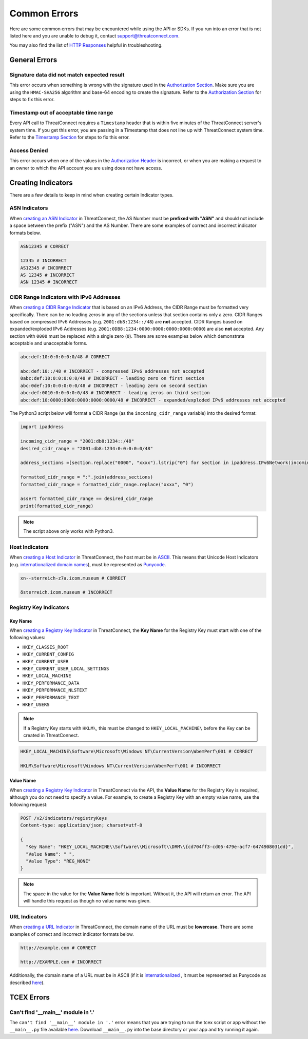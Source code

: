 Common Errors
=============

Here are some common errors that may be encountered while using the API or SDKs. If you run into an error that is not listed here and you are unable to debug it, contact support@threatconnect.com.

You may also find the list of `HTTP Responses <https://docs.threatconnect.com/en/latest/rest_api/overview.html#http-responses>`__ helpful in troubleshooting.

General Errors
--------------

Signature data did not match expected result
^^^^^^^^^^^^^^^^^^^^^^^^^^^^^^^^^^^^^^^^^^^^

This error occurs when something is wrong with the signature used in the `Authorization Section <https://docs.threatconnect.com/en/latest/rest_api/quick_start.html#authorization>`__. Make sure you are using the ``HMAC-SHA256`` algorithm and base-64 encoding to create the signature. Refer to the `Authorization Section <https://docs.threatconnect.com/en/latest/rest_api/quick_start.html#authorization>`__ for steps to fix this error.

Timestamp out of acceptable time range
^^^^^^^^^^^^^^^^^^^^^^^^^^^^^^^^^^^^^^

Every API call to ThreatConnect requires a ``Timestamp`` header that is within five minutes of the ThreatConnect server's system time. If you get this error, you are passing in a Timestamp that does not line up with ThreatConnect system time. Refer to the `Timestamp Section <https://docs.threatconnect.com/en/latest/rest_api/quick_start.html#timestamp>`__ for steps to fix this error.

Access Denied
^^^^^^^^^^^^^

This error occurs when one of the values in the `Authorization Header <https://docs.threatconnect.com/en/latest/rest_api/quick_start.html#authorization>`__ is incorrect, or when you are making a request to an owner to which the API account you are using does not have access.

Creating Indicators
-------------------

There are a few details to keep in mind when creating certain Indicator types.

ASN Indicators
^^^^^^^^^^^^^^

When `creating an ASN Indicator <https://docs.threatconnect.com/en/latest/rest_api/indicators/indicators.html#create-a-custom-indicator>`__ in ThreatConnect, the AS Number must be **prefixed with "ASN"** and should not include a space between the prefix ("ASN") and the AS Number. There are some examples of correct and incorrect indicator formats below.

.. code-block:: text

    ASN12345 # CORRECT

    12345 # INCORRECT
    AS12345 # INCORRECT
    AS 12345 # INCORRECT
    ASN 12345 # INCORRECT

CIDR Range Indicators with IPv6 Addresses
^^^^^^^^^^^^^^^^^^^^^^^^^^^^^^^^^^^^^^^^^

When `creating a CIDR Range Indicator <https://docs.threatconnect.com/en/latest/rest_api/indicators/indicators.html#create-a-custom-indicator>`__ that is based on an IPv6 Address, the CIDR Range must be formatted very specifically. There can be no leading zeros in any of the sections unless that section contains only a zero. CIDR Ranges based on compressed IPv6 Addresses (e.g. ``2001:db8:1234::/48``) are **not** accepted. CIDR Ranges based on expanded/exploded IPv6 Addresses (e.g. ``2001:0DB8:1234:0000:0000:0000:0000:0000``) are also **not** accepted. Any section with ``0000`` must be replaced with a single zero (``0``). There are some examples below which demonstrate acceptable and unacceptable forms.

.. code-block:: text

    abc:def:10:0:0:0:0:0/48 # CORRECT

    abc:def:10::/48 # INCORRECT - compressed IPv6 addresses not accepted
    0abc:def:10:0:0:0:0:0/48 # INCORRECT - leading zero on first section
    abc:0def:10:0:0:0:0:0/48 # INCORRECT - leading zero on second section
    abc:def:0010:0:0:0:0:0/48 # INCORRECT - leading zeros on third section
    abc:def:10:0000:0000:0000:0000:0000/48 # INCORRECT - expanded/exploded IPv6 addresses not accepted

The Python3 script below will format a CIDR Range (as the ``incoming_cidr_range`` variable) into the desired format:

.. code-block:: python

    import ipaddress

    incoming_cidr_range = "2001:db8:1234::/48"
    desired_cidr_range = "2001:db8:1234:0:0:0:0:0/48"

    address_sections =[section.replace("0000", "xxxx").lstrip("0") for section in ipaddress.IPv6Network(incoming_cidr_range).exploded.split(":")]

    formatted_cidr_range = ":".join(address_sections)
    formatted_cidr_range = formatted_cidr_range.replace("xxxx", "0")

    assert formatted_cidr_range == desired_cidr_range
    print(formatted_cidr_range)

.. note:: The script above only works with Python3.

Host Indicators
^^^^^^^^^^^^^^^

When `creating a Host Indicator <https://docs.threatconnect.com/en/latest/rest_api/indicators/indicators.html#create-host-indicators>`__ in ThreatConnect, the host must be in `ASCII <https://en.wikipedia.org/wiki/ASCII>`__. This means that Unicode Host Indicators (e.g. `internationalized domain names <https://en.wikipedia.org/wiki/Internationalized_domain_name>`__), must be represented as `Punycode <https://en.wikipedia.org/wiki/Punycode>`__.

.. code-block:: text

    xn--sterreich-z7a.icom.museum # CORRECT

    österreich.icom.museum # INCORRECT

Registry Key Indicators
^^^^^^^^^^^^^^^^^^^^^^^

Key Name
""""""""

When `creating a Registry Key Indicator <https://docs.threatconnect.com/en/latest/rest_api/indicators/indicators.html#create-a-custom-indicator>`__ in ThreatConnect, the **Key Name** for the Registry Key must start with one of the following values:

* ``HKEY_CLASSES_ROOT``
* ``HKEY_CURRENT_CONFIG``
* ``HKEY_CURRENT_USER``
* ``HKEY_CURRENT_USER_LOCAL_SETTINGS``
* ``HKEY_LOCAL_MACHINE``
* ``HKEY_PERFORMANCE_DATA``
* ``HKEY_PERFORMANCE_NLSTEXT``
* ``HKEY_PERFORMANCE_TEXT``
* ``HKEY_USERS``

.. note:: If a Registry Key starts with ``HKLM\``, this must be changed to ``HKEY_LOCAL_MACHINE\`` before the Key can be created in ThreatConnect.

.. code-block:: text

    HKEY_LOCAL_MACHINE\Software\Microsoft\Windows NT\CurrentVersion\WbemPerf\001 # CORRECT

    HKLM\Software\Microsoft\Windows NT\CurrentVersion\WbemPerf\001 # INCORRECT

Value Name
""""""""""

When `creating a Registry Key Indicator <https://docs.threatconnect.com/en/latest/rest_api/indicators/indicators.html#create-a-custom-indicator>`__ in ThreatConnect via the API, the **Value Name** for the Registry Key is required, although you do not need to specify a value. For example, to create a Registry Key with an empty value name, use the following request:

.. code-block:: text

    POST /v2/indicators/registryKeys
    Content-type: application/json; charset=utf-8

    {
      "Key Name": "HKEY_LOCAL_MACHINE\\Software\\Microsoft\\DRM\\{cd704ff3-cd05-479e-acf7-6474908031dd}",
      "Value Name": " ",
      "Value Type": "REG_NONE"
    }

.. note:: The space in the value for the **Value Name** field is important. Without it, the API will return an error. The API will handle this request as though no value name was given.

URL Indicators
^^^^^^^^^^^^^^

When `creating a URL Indicator <https://docs.threatconnect.com/en/latest/rest_api/indicators/indicators.html#create-url-indicators>`__ in ThreatConnect, the domain name of the URL must be **lowercase**. There are some examples of correct and incorrect indicator formats below.

.. code-block:: text

    http://example.com # CORRECT

    http://EXAMPLE.com # INCORRECT

Additionally, the domain name of a URL must be in ASCII (if it is `internationalized <https://en.wikipedia.org/wiki/Internationalized_domain_name>`_ , it must be represented as Punycode as described `here <https://docs.threatconnect.com/en/latest/common_errors.html#host-indicators>`__).

TCEX Errors
-----------

Can't find '__main__' module in '.'
^^^^^^^^^^^^^^^^^^^^^^^^^^^^^^^^^^^

The ``can't find '__main__' module in '.'`` error means that you are trying to run the tcex script or app without the ``__main__.py`` file available `here <https://github.com/ThreatConnect-Inc/tcex/blob/master/app_init/__main__.py>`__. Download ``__main__.py`` into the base directory or your app and try running it again.
